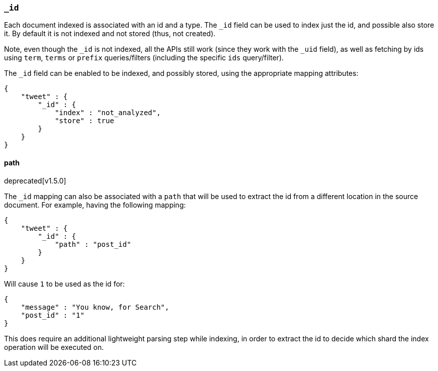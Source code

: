 [[mapping-id-field]]
=== `_id`

Each document indexed is associated with an id and a type. The `_id`
field can be used to index just the id, and possible also store it. By
default it is not indexed and not stored (thus, not created).

Note, even though the `_id` is not indexed, all the APIs still work
(since they work with the `_uid` field), as well as fetching by ids
using `term`, `terms` or `prefix` queries/filters (including the
specific `ids` query/filter).

The `_id` field can be enabled to be indexed, and possibly stored,
using the appropriate mapping attributes:

[source,js]
--------------------------------------------------
{
    "tweet" : {
        "_id" : {
            "index" : "not_analyzed",
            "store" : true
        }
    }
}
--------------------------------------------------

==== path
deprecated[v1.5.0]

The `_id` mapping can also be associated with a `path` that will be used
to extract the id from a different location in the source document. For
example, having the following mapping:

[source,js]
--------------------------------------------------
{
    "tweet" : {
        "_id" : {
            "path" : "post_id"
        }
    }
}
--------------------------------------------------

Will cause `1` to be used as the id for:

[source,js]
--------------------------------------------------
{
    "message" : "You know, for Search",
    "post_id" : "1"
}
--------------------------------------------------

This does require an additional lightweight parsing step while indexing,
in order to extract the id to decide which shard the index operation
will be executed on.
